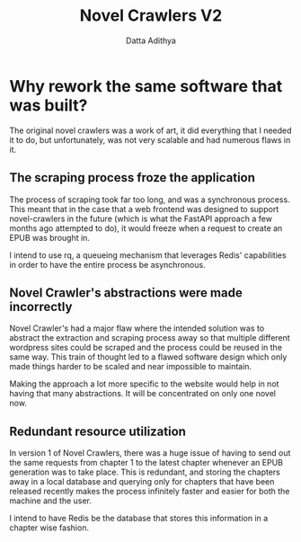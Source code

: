 #+TITLE: Novel Crawlers V2
#+AUTHOR: Datta Adithya
#+OPTIONS: \n:t

* Why rework the same software that was built?
The original novel crawlers was a work of art, it did everything that I needed it to do, but unfortunately, was not very scalable and had numerous flaws in it.

** The scraping process froze the application
The process of scraping took far too long, and was a synchronous process. This meant that in the case that a web frontend was designed to support novel-crawlers in the future (which is what the FastAPI approach a few months ago attempted to do), it would freeze when a request to create an EPUB was brought in.

I intend to use rq, a queueing mechanism that leverages Redis' capabilities in order to have the entire process be asynchronous.

** Novel Crawler's abstractions were made incorrectly
Novel Crawler's had a major flaw where the intended solution was to abstract the extraction and scraping process away so that multiple different wordpress sites could be scraped and the process could be reused in the same way. This train of thought led to a flawed software design which only made things harder to be scaled and near impossible to maintain.

Making the approach a lot more specific to the website would help in not having that many abstractions. It will be concentrated on only one novel now.

** Redundant resource utilization
In version 1 of Novel Crawlers, there was a huge issue of having to send out the same requests from chapter 1 to the latest chapter whenever an EPUB generation was to take place. This is redundant, and storing the chapters away in a local database and querying only for chapters that have been released recently makes the process infinitely faster and easier for both the machine and the user.

I intend to have Redis be the database that stores this information in a chapter wise fashion.
